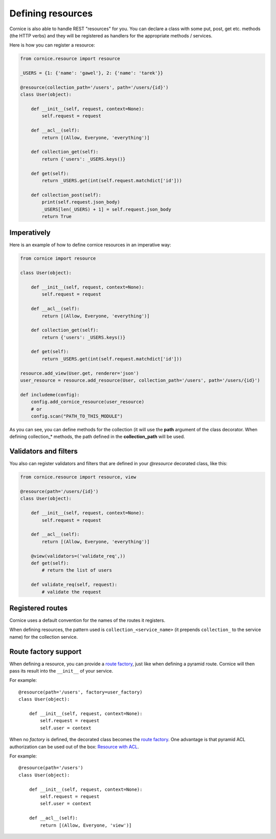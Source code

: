 Defining resources
##################

Cornice is also able to handle REST "resources" for you. You can declare
a class with some put, post, get etc. methods (the HTTP verbs) and they will be
registered as handlers for the appropriate methods / services.

Here is how you can register a resource:

.. code-block:: python

    from cornice.resource import resource

    _USERS = {1: {'name': 'gawel'}, 2: {'name': 'tarek'}}

    @resource(collection_path='/users', path='/users/{id}')
    class User(object):

        def __init__(self, request, context=None):
            self.request = request

        def __acl__(self):
            return [(Allow, Everyone, 'everything')]

        def collection_get(self):
            return {'users': _USERS.keys()}

        def get(self):
            return _USERS.get(int(self.request.matchdict['id']))

        def collection_post(self):
            print(self.request.json_body)
            _USERS[len(_USERS) + 1] = self.request.json_body
            return True

Imperatively
============

Here is an example of how to define cornice resources in an imperative way:

.. code-block:: python

    from cornice import resource

    class User(object):

        def __init__(self, request, context=None):
            self.request = request

        def __acl__(self):
            return [(Allow, Everyone, 'everything')]

        def collection_get(self):
            return {'users': _USERS.keys()}

        def get(self):
            return _USERS.get(int(self.request.matchdict['id']))

    resource.add_view(User.get, renderer='json')
    user_resource = resource.add_resource(User, collection_path='/users', path='/users/{id}')

    def includeme(config):
        config.add_cornice_resource(user_resource)
        # or
        config.scan("PATH_TO_THIS_MODULE")

As you can see, you can define methods for the collection (it will use the
**path** argument of the class decorator. When defining collection_* methods, the
path defined in the **collection_path** will be used.

Validators and filters
======================

You also can register validators and filters that are defined in your
`@resource` decorated class, like this:

.. code-block:: python

    from cornice.resource import resource, view

    @resource(path='/users/{id}')
    class User(object):

        def __init__(self, request, context=None):
            self.request = request

        def __acl__(self):
            return [(Allow, Everyone, 'everything')]

        @view(validators=('validate_req',))
        def get(self):
            # return the list of users

        def validate_req(self, request):
            # validate the request


Registered routes
=================

Cornice uses a default convention for the names of the routes it registers.

When defining resources, the pattern used is ``collection_<service_name>`` (it
prepends ``collection_`` to the service name) for the collection service.


Route factory support
=====================

When defining a resource, you can provide a `route factory
<http://docs.pylonsproject.org/projects/pyramid/en/latest/narr/urldispatch.html#route-factories>`_,
just like when defining a pyramid route. Cornice will then pass its result
into the ``__init__`` of your service.

For example::

    @resource(path='/users', factory=user_factory)
    class User(object):

        def __init__(self, request, context=None):
            self.request = request
            self.user = context

When no `factory` is defined, the decorated class becomes the `route factory
<http://docs.pylonsproject.org/projects/pyramid/en/latest/narr/urldispatch.html#route-factories>`_.
One advantage is that pyramid ACL authorization can be used out of the box: `Resource with ACL
<https://docs.pylonsproject.org/projects/pyramid/en/latest/narr/security.html#assigning-acls-to-your-resource-objects>`_.

For example::

    @resource(path='/users')
    class User(object):

        def __init__(self, request, context=None):
            self.request = request
            self.user = context

        def __acl__(self):
            return [(Allow, Everyone, 'view')]
